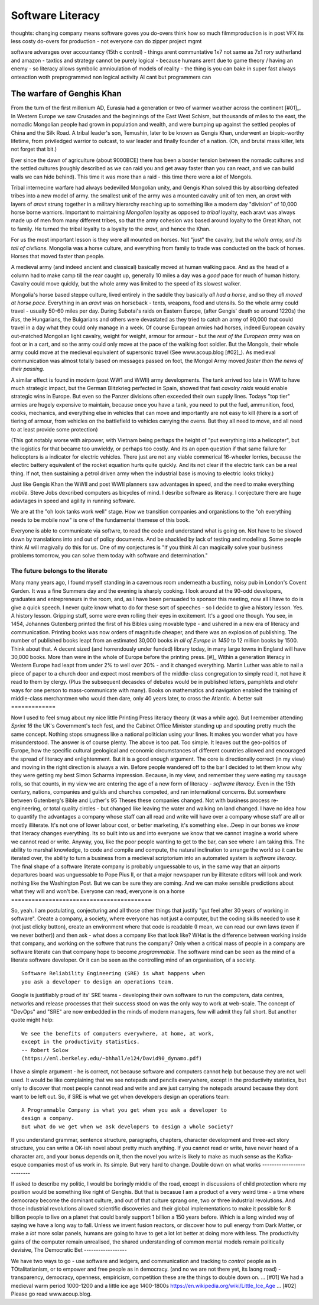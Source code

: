===============================
Software Literacy
===============================

thoughts: changing company means software goves you do-overs 
think how so much filmmproduction is in post VFX
its less costy do-overs for production - not everyone can do zipper project mgmt

software advarages over accountancy (15th c control)
- things arent communtative 1x7 not same as 7x1
rory sutherland and amazon 
- taxtics and strategy cannot be purely logical - because humans arent due to game theory / having an enemy
- so literacy allows symbolic amnioulation of models of reality
- the thing is you can bake in super fast always onteaction woth preprogrammed non logical activity
AI cant but programmers can 

..   literacy is a technology, as indeed is speech and perhaps thought? story of
     olphulla goth germainic invents alphanet and writes it down - literacy
     matters  as a technology the blub paradox and software literacy - you
     cannot have large  software literate company without having all literate
    employees - its like  mechanised warfare or gengis khan you can only move
    the whole army when   everyone  is on horseback - speed of sound
     Implications across board
    democractic bet, state needs educated citizens - but that implies citizens
    who choose - see why not teach slaves to read
    http://scentofdawn.blogspot.com/2011/07/before-soul-dawn-helen-keller-on-her
    humans teqch each other conciousness - we teeter on each orher





The warfare of Genghis Khan
===========================

From the turn of the first millenium AD, Eurasia had a generation or two of
warmer weather across the continent [#01]_.  In Western Europe we saw Crusades
and the beginnings of the East West Schism, but thousands of miles to the east,
the nomadic Mongolian people had grown in population and wealth, and were
bumping up against the settled peoples of China and the Silk Road.  A tribal
leader's son, Temushin, later to be known as Gengis Khan, underwent an
biopic-worthy lifetime, from priviledged warrior to outcast, to war leader and
finally founder of a nation.  (Oh, and brutal mass killer, lets not forget that
bit.)

Ever since the dawn of agriculture (about 9000BCE) there has been a border
tension between the nomadic cultures and the settled cultures (roughly described
as we can raid you and get away faster than you can react, and we can build
walls we can hide behind).  This time it was more than a raid - this time there
were a *lot* of Mongols.

Tribal internecine warfare had always bedevilled Mongolian unity, and Gengis
Khan solved this by absorbing defeated tribes into a new model of army. the
smallest unit of the army was a mounted cavalry unit of ten men, an `aravt` with
layers of `aravt` strung together in a military hierarchy reaching up to
something like a modern day "division" of 10,000 horse borne warriors. Important
to maintaining *Mongolian* loyalty as opposed to *tribal* loyalty,  each aravt
was always made up of men from many different tribes, so that the army cohesion
was based around loyalty to the Great Khan, not to family.  He turned the tribal
loyalty to a loyalty to the `aravt`, and hence the Khan.

For us the most important lesson is they were all mounted on horses. Not "just"
the cavalry, but *the whole army, and its tail of civilians*.  Mongolia was a
horse culture, and everything from family to trade was conducted on the back of
horses. Horses that moved faster than people.

A medieval army (and indeed ancient and classical) basically moved at human
walking pace. And as the head of a column had to make camp till the rear caught
up, generally 10 miles a day was a *good* pace for much of human history.
Cavalry could move quickly, but the whole army was limited to the speed of its
slowest walker.

Mongolia's horse based steppe culture, lived entirely in the saddle they
basically *all had a horse*, and so they *all moved at horse pace*.
Everything in an `aravt` was on horseback - tents, weapons, food and utensils.
So the whole army could travel - usually 50-60 miles per day.  During Subotai's
raids on Eastern Europe, (after Gengis' death so around 1220s) the `Rus`, the
Hungarians, the Bulgarians and others were devastated as they tried to catch an
army of 90,000 that could travel in a day what they could only manage in a week.
Of course European armies had horses, indeed European cavalry out-matched
Mongolian light cavalry, weight for weight, armour for armour - but the *rest of
the European army* was on foot or in a cart, and so the army could only move at
the pace of the walking foot soldier.  But the Mongols, their whole army could
move at the medieval equivalent of supersonic travel (See www.acoup.blog
[#02]_). As medieval communication was almost totally based on messages passed
on foot, the Mongol Army moved *faster than the news of their passing.*

A similar effect is found in modern (post WW1 and WWII) army developments. The
tank arrived too late in WWI to have much strategic impact, but the German
Blitzkrieg perfected in Spain, showed that fast *cavalry raids* would enable
strategic wins in Europe.  But even so the Panzer divisions often exceeded their
own supply lines. Todays "top tier" armies are hugely expensive to maintain,
because once you have a tank, you need to put the fuel, ammunition, food, cooks,
mechanics, and everything else in vehicles that can move and importantly are not
easy to kill (there is a sort of tiering of armour, from vehicles on the
battlefield to vehicles carrying the ovens. But they all need to move, and all
need to at least provide some protection)

(This got notably worse with airpower, with Vietnam being perhaps the height of
"put everything into a helicopter", but the logistics for that became too
unwieldy, or perhaps too costly.  And its an open question if that same failure
for helicopters is a indicator for electric vehicles.  There just are not any
viable commerical 16-wheeler lorries, because the electirc battery equivalent of
the rocket equation hurts quite quickly.  And its not clear if the electric tank
can be a real thing.  If not, then sustaining a petrol driven army when the
industrial base is moving to electric looks tricky.)

Just like Gengis Khan the WWII and post WWII planners saw advantages in speed,
and the need to make everything *mobile*.
Steve Jobs dexcribed computers as bicycles of mind.  I desribe software as
literacy. I conjecture there are huge adavtages in speed and agility in running
software.

We are at the "oh look tanks work well" stage.  How we transition companies and
organistions to the "oh everything needs to be mobile now" is one of the
fundamental themese of this book.

Everyone is able to communicate via softwre, to read the code and understand
what is going on. Not have to be slowed down by translations into and out of
policy documents. And be shackled by lack of testing and modelling.
Some people think AI will magivally do this for us. One of my conjectures is "If
you think AI can magically solve your business problems tomorrow, you can solve
them today with software and determination."

The future belongs to the literate
----------------------------------

Many many years ago, I found myself standing in a cavernous room underneath a
bustling, noisy pub in London's Covent Garden.  It was a fine Summers day and
the evening is sharply cooking.
I look around at the 90-odd developers, graduates and entrepreneurs in
the room, and, as I have been persuaded to sponsor this meeting, now
all I have to do is give a quick speech.
I never quite know what to do for these sort of speeches - so I decide
to give a history lesson. Yes. A history lesson. Gripping stuff, some
were even rolling their eyes in excitement.
It's a good one though. You see, in 1454, Johannes Gutenberg printed
the first of his Bibles using movable type - and ushered in a new era
of literacy and communication. Printing books was now orders of
magnitude cheaper, and there was an explosion of publishing.
The number of published books leapt from an estimated 30,000 books *in all of
Europe in 1450* to 12 million books by 1500.  Think about that. A decent sized
(and horrendously under funded) library today, in many large towns in England
will have 30,000 books.  More than were in the whole of Europe before the
printing press. [#]_
Within a generation literacy in Western Europe had leapt from under 2%
to well over 20% - and it changed everything. Martin Luther was able
to nail a piece of paper to a church door and expect most members of
the middle-class congregation to simply read it, not have it read to
them by clergy. (Plus the subsequent decasdes of debates would be in
published letters, pamphlets and otehr ways for one person to
mass-communicate with many). Books on mathematics and navigation enabled the
training of middle-class merchantmen who would then dare, only 40
years later, to cross the Atlantic.
A better suit
=============







Now I used to feel smug about my nice little Printing Press literacy theory (it
was a while ago).  But I remember attending `Sprint 16` the UK's Government's
tech fest, and the Cabinet Office Minister standing up and spouting pretty much
the same concept.  Nothing stops smugness like a national politician using your
lines.  It makes you wonder what you have misunderstood.
The answer is of course plenty.  The above is too pat. Too simple.
It leaves out the geo-politics of Europe, how the specific cultural
geological and economic circumstances of different countries allowed and
encouraged the spread of literacy and enlightenment.  But it is a good enough
argument. The core is directionally correct (in my view) and moving in the
right direction is always a win.
Before people wandered off to the bar I decided to let them know why
they were getting my best Simon Scharma impression.
Because, in my view, and remember they were eating my sausage rolls,
so that counts, in my view we are entering the age of a new form of
literacy - *software literacy.*
Even in the 15th century, nations, companies and guilds and churches
competed, and ran international concerns. But somewhere between
Gutenberg's Bible and Luther's 95 Theses these companies changed. Not
with business process re-engineering, or total quality circles - but
changed like leaving the water and walking on land changed.
I have no idea how to quantify the advantages a company whose staff can all read
and write will have over a company whose staff are all or mostly illiterate.
It's not one of lower labour cost, or better marketing, it's something
else...Deep in our bones we *know* that literacy changes everything. Its so
built into us and into everyone we know that we cannot imagine a world where we
cannot read or write.
Anyway, you, like the poor people wanting to get to the bar, can see
where I am taking this. The ability to marshal knowledge, to code and
compile and compute, the natural inclination to arrange the world so
it can be iterated over, the ability to turn a business from a
medieval scriptorium into an automated system is *software literacy*.
The final shape of a software literate company is probably unguessable
to us, in the same way that an airports departures board was
unguessable to Pope Pius II, or that a major newspaper run by
illiterate editors will look and work nothing like the Washington
Post. But we can be sure they are coming. And we can make sensible
predictions about what they will and won't be.
Everyone can read, everyone is on a horse
=========================================







So, yeah. I am postulating, conjecturing and all those other things that
justify "gut feel after 30 years of working in software".
Create a company, a society, where everyone has not just a computer, but the
coding skills needed to use it (not just clicky button), create an environment
where that code is readable (I mean, we can read our own laws (even if we never
bother)) and then ask - what does a company like that look like? WHat is the
difference between working inside that company, and working on the softwre that
runs the company?
Only when a critical mass of people in a company are software literate
can that company hope to become *programmable*.
The software mind can be seen as the mind of a literate software developer.
Or it can be seen as the controlling mind of an organisation, of a society.
::
  Software Reliability Engineering (SRE) is what happens when
  you ask a developer to design an operations team.
Google is justifiably proud of its' SRE teams - developing their own
software to run the computers, data centres, networks and release
processes that their success stood on was the only way to work at
web-scale.  The concept of "DevOps" and "SRE" are now embedded in
the minds of modern managers, few will admit they fall short.
But another quote might help::
    We see the benefits of computers everywhere, at home, at work,
    except in the productivity statistics.
    -- Robert Solow
    (https://eml.berkeley.edu/~bhhall/e124/David90_dynamo.pdf)
I have a simple argument - he is correct, not because software and
computers cannot help but because they are not well used.  It would be
like complaining that we see notepads and pencils everywhere, except
in the productivity statistics, but only to discover that most people
cannot read and write and are just carrying the notepads around
because they dont want to be left out.
So, if SRE is what we get when developers design an operations team::
   A Programmable Company is what you get when you ask a developer to
   design a company.
   But what do we get when we ask developers to design a whole society?
If you understand grammar, sentence structure, paragraphs, chapters,
character development and three-act story structure, you can write
a OK-ish novel about pretty much anything.
If you cannot read or write, have never heard of a character arc, and
your bonus depends on it, then the novel you write is likely to make
as much sense as the Kafka-esque companies most of us work in.
Its simple.  But very hard to change.
Double down on what works
--------------------------







If asked to describe my politic, I would be boringly middle of the road,
except in discussions of child protection
where my position would be something like right of Genghis.
But that is becasue I am a product of a very weird time - a time where democracy
become the dominant culture, and out of that culture sprang one, two or three
industrial revolutions.  And those industrial revolutions allowed scientific
discoveries and their global implementations to make it possible for 8 billion
people to live on a planet that could barely support 1 billion a 150 years
before.
Which is a long winded way of saying we have a long way to fall.
Unless we invent fusion reactors, or discover how to pull energy from Dark
Matter, or make a *lot* more solar panels, humans are going to have to get
a lot lot better at doing more with less.
The productivity gains of the computer remain unrealised, the shared
understanding of common mental models remain politically devisive,
The Democratic Bet
------------------







We have two ways to go - use software and ledgers, and communication and
tracking to *control* people as in TOtalitatianism, or to empower
and free people as in democracy.  (and no we are not there yet, its laong road)
- transparency, democracy, openness, empiricism, competition these are the
things to double down on.
... [#01] We had a medieval warm period 1000-1200 and a little ice age
1400-1800s https://en.wikipedia.org/wiki/Little_Ice_Age
... [#02] Please go read www.acoup.blog.  
